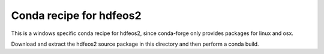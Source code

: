 Conda recipe for hdfeos2
========================

This is a windows specific conda recipe for hdfeos2, since conda-forge only provides packages for linux and osx.

Download and extract the hdfeos2 source package in this directory and then perform a conda build.
